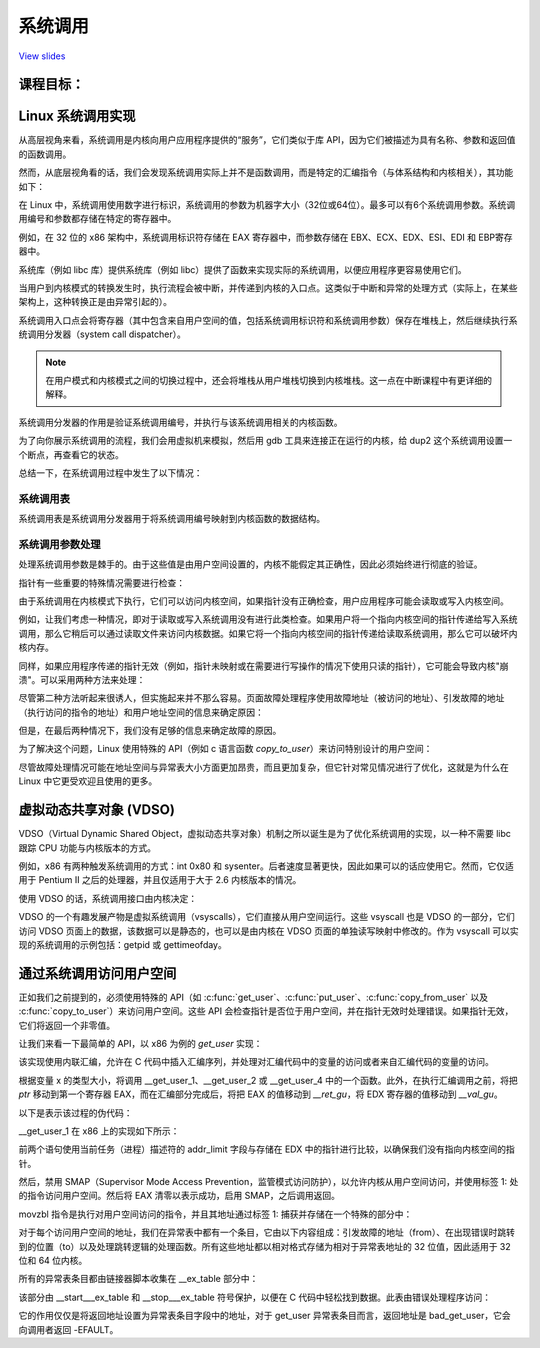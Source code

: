 =======
系统调用
=======

`View slides <syscalls-slides.html>`_

.. slideconf::
   :autoslides: False
   :theme: single-level

课程目标：
===================

.. slide:: System Calls
   :inline-contents: True
   :level: 2

   * Linux 系统调用实现

   * VDSO and 虚拟系统调用

   * 通过系统调用访问用户空间



Linux 系统调用实现
=================================

从高层视角来看，系统调用是内核向用户应用程序提供的“服务”，它们类似于库 API，因为它们被描述为具有名称、参数和返回值的函数调用。

.. slide:: System Calls as Kernel services
   :inline-contents: True
   :level: 2

   |_|

   .. code-block::

           +-------------+           +-------------+
           |   应用程序   |  	     |   应用程序   |
           +-------------+           +-------------+
             |                           |
             |read(fd, buff, len)        |fork()
             |                           |
             v                           v
           +---------------------------------------+
           |                 内核                  |
           +---------------------------------------+


然而，从底层视角看的话，我们会发现系统调用实际上并不是函数调用，而是特定的汇编指令（与体系结构和内核相关），其功能如下：

.. slide:: System Call Setup
   :inline-contents: True
   :level: 2

   * 用于识别系统调用及其参数的设置信息

   * 触发内核模式切换

   * 获取系统调用的结果

在 Linux 中，系统调用使用数字进行标识，系统调用的参数为机器字大小（32位或64位）。最多可以有6个系统调用参数。系统调用编号和参数都存储在特定的寄存器中。

例如，在 32 位的 x86 架构中，系统调用标识符存储在 EAX 寄存器中，而参数存储在 EBX、ECX、EDX、ESI、EDI 和 EBP寄存器中。

.. slide:: Linux system call setup
   :inline-contents: False
   :level: 2

   * 系统调用通过数字进行标识

   * 系统调用的参数为机器字大小（32位或64位）并且最多可以有6个系统调用参数。

   * 使用寄存器同时存储它们（例如，对于 32 位 x86 架构：系统调用标识符使用 EAX 寄存器，参数使用 EBX、ECX、EDX、ESI、EDI 和 EBP 寄存器）。

系统库（例如 libc 库）提供系统库（例如 libc）提供了函数来实现实际的系统调用，以便应用程序更容易使用它们。

当用户到内核模式的转换发生时，执行流程会被中断，并传递到内核的入口点。这类似于中断和异常的处理方式（实际上，在某些架构上，这种转换正是由异常引起的）。

系统调用入口点会将寄存器（其中包含来自用户空间的值，包括系统调用标识符和系统调用参数）保存在堆栈上，然后继续执行系统调用分发器（system call dispatcher）。

.. note:: 在用户模式和内核模式之间的切换过程中，还会将堆栈从用户堆栈切换到内核堆栈。这一点在中断课程中有更详细的解释。

.. slide:: Example of Linux system call setup and handling
   :inline-contents: True
   :level: 2

   .. code-block::

           +-------------+   dup2    +-----------------------------+
           |   应用程序   |-----+     |  libc                       |
           +-------------+     |     |                             |
                               +---->| C7590 dup2:                 |
                                     | ...                         |
                                     | C7592 movl 0x8(%esp),%ecx   |
                                     | C7596 movl 0x4(%esp),%ebx   |
                                     | C759a movl $0x3f,%eax       |
      +------------------------------+ C759f int $0x80             |
      |                              | ...                         +<-----+
      |                              +-----------------------------+   	  |
      |								      	  |
      |						  		    	  |
      |								    	  |
      |								    	  |
      |    +------------------------------------------------------------+ |
      |    |                         内核                               | |
      |    |                                                            | |
      +--->|ENTRY(entry_INT80_32)                                       | |
           | ASM_CLAC                                                   | |
           | pushl   %eax                    # pt_regs->orig_ax         | |
           | SAVE_ALL pt_regs_ax=$-ENOSYS    # save rest                | |
           | ...                                                        | |
           | movl   %esp, %eax                                          | |
           | call   do_int80_syscall_32                                 | |
           | ....                                                       | |
           | RESTORE_REGS 4                  # skip orig_eax/error_code | |
           | ...                                                        | |
           | INTERRUPT_RETURN                                           +-+
           +------------------------------------------------------------+


系统调用分发器的作用是验证系统调用编号，并执行与该系统调用相关的内核函数。

.. slide:: Linux System Call Dispatcher
   :inline-contents: True
   :level: 2

   .. code-block:: c

      /* 处理（handle）int $0x80 */
      __visible void do_int80_syscall_32(struct pt_regs *regs)
      {
	  enter_from_user_mode();
	  local_irq_enable();
	  do_syscall_32_irqs_on(regs);
      }

      /* Linux x86 32 位系统调用分发器的简化版本 */
      static __always_inline void do_syscall_32_irqs_on(struct pt_regs *regs)
      {
	  unsigned int nr = regs->orig_ax;

	  if (nr < IA32_NR_syscalls)
	      regs->ax = ia32_sys_call_table[nr](regs->bx, regs->cx,
	                                         regs->dx, regs->si,
	                                         regs->di, regs->bp);
	  syscall_return_slowpath(regs);
      }



为了向你展示系统调用的流程，我们会用虚拟机来模拟，然后用 gdb 工具来连接正在运行的内核，给 dup2 这个系统调用设置一个断点，再查看它的状态。

.. slide:: Inspecting dup2 system call
   :inline-contents: True
   :level: 2

   |_|

   .. asciicast:: ../res/syscalls-inspection.cast


总结一下，在系统调用过程中发生了以下情况：

.. slide:: System Call Flow Summary
   :inline-contents: True
   :level: 2

   * 应用程序设置系统调用编号和参数，并触发陷阱（trap）指令

   * 执行模式从用户模式切换到内核模式；CPU 切换到内核堆栈；用户堆栈和返回地址保存在内核堆栈中

   * 内核入口点将寄存器保存在内核堆栈中

   * 系统调用分发器识别系统调用函数并运行它

   * 恢复用户空间寄存器并切换回用户空间（例如，调用 IRET 指令）

   * 用户空间应用程序恢复执行


系统调用表
---------

系统调用表是系统调用分发器用于将系统调用编号映射到内核函数的数据结构。

.. slide:: System Call Table
   :inline-contents: True
   :level: 2

   .. code-block:: c

      #define __SYSCALL_I386(nr, sym, qual) [nr] = sym,

      const sys_call_ptr_t ia32_sys_call_table[] = {
        [0 ... __NR_syscall_compat_max] = &sys_ni_syscall,
        #include <asm/syscalls_32.h>
      };

   .. code-block:: c

      __SYSCALL_I386(0, sys_restart_syscall)
      __SYSCALL_I386(1, sys_exit)
      __SYSCALL_I386(2, sys_fork)
      __SYSCALL_I386(3, sys_read)
      __SYSCALL_I386(4, sys_write)
      #ifdef CONFIG_X86_32
      __SYSCALL_I386(5, sys_open)
      #else
      __SYSCALL_I386(5, compat_sys_open)
      #endif
      __SYSCALL_I386(6, sys_close)



系统调用参数处理
---------------

处理系统调用参数是棘手的。由于这些值是由用户空间设置的，内核不能假定其正确性，因此必须始终进行彻底的验证。

指针有一些重要的特殊情况需要进行检查：

.. slide:: 系统调用指针参数
   :inline-contents: True
   :level: 2

   * 绝不允许指向内核空间的指针

   * 检查无效指针


由于系统调用在内核模式下执行，它们可以访问内核空间，如果指针没有正确检查，用户应用程序可能会读取或写入内核空间。

例如，让我们考虑一种情况，即对于读取或写入系统调用没有进行此类检查。如果用户将一个指向内核空间的指针传递给写入系统调用，那么它稍后可以通过读取文件来访问内核数据。如果它将一个指向内核空间的指针传递给读取系统调用，那么它可以破坏内核内存。


.. slide:: 指向内核空间的指针
   :level: 2

   * 如果允许指向内核空间的指针存在，那么用户会通过写入系统调用访问内核数据

   * 如果允许指向内核空间的指针存在，那么用户会通过读取系统调用破坏内核数据


同样，如果应用程序传递的指针无效（例如，指针未映射或在需要进行写操作的情况下使用只读的指针），它可能会导致内核"崩溃"。可以采用两种方法来处理：

.. slide:: 处理无效指针的方法
   :inline-contents: True
   :level: 2

   * 在使用指针之前对照用户地址空间检查指针，或者

   * 避免检查指针，并依赖于内存管理单元（MMU）来检测指针是否无效，并使用页面故障处理程序确定指针是否无效


尽管第二种方法听起来很诱人，但实施起来并不那么容易。页面故障处理程序使用故障地址（被访问的地址）、引发故障的地址（执行访问的指令的地址）和用户地址空间的信息来确定原因：

.. slide:: 页面故障处理
   :inline-contents: True
   :level: 2


      * 写时复制（Copy on Write）、需求分页（demand paging）、交换（swapping）：故障地址和引发故障的地址都在用户空间；故障地址有效（在用户地址空间进行检查）。

      * 在系统调用中使用无效指针：引发故障的地址在内核空间；故障地址在用户空间且无效。

      * 内核错误（内核访问无效指针）：与上述情况相同。

但是，在最后两种情况下，我们没有足够的信息来确定故障的原因。

为了解决这个问题，Linux 使用特殊的 API（例如 c 语言函数 `copy_to_user`）来访问特别设计的用户空间：

.. slide:: 标记访问用户空间的内核代码
   :inline-contents: True
   :level: 2

   * 访问用户空间的确切指令被记录在一个表格中（异常表）

   * 当发生页故障时，会用该表格检查引发故障的地址


尽管故障处理情况可能在地址空间与异常表大小方面更加昂贵，而且更加复杂，但它针对常见情况进行了优化，这就是为什么在 Linux 中它更受欢迎且使用的更多。

.. slide:: 指针检查与故障处理的成本分析
   :inline-contents: True
   :level: 2

   +------------------+-----------------------+------------------------+
   | 成本             |  指针检查             | 故障处理               |
   +==================+=======================+========================+
   | 有效地址         | 地址空间搜索          | 可忽略的               |
   +------------------+-----------------------+------------------------+
   | 无效地址         | 地址空间搜索          | 异常表搜索             |
   +------------------+-----------------------+------------------------+


虚拟动态共享对象 (VDSO)
======================

VDSO（Virtual Dynamic Shared Object，虚拟动态共享对象）机制之所以诞生是为了优化系统调用的实现，以一种不需要 libc 跟踪 CPU 功能与内核版本的方式。

例如，x86 有两种触发系统调用的方式：int 0x80 和 sysenter。后者速度显著更快，因此如果可以的话应使用它。然而，它仅适用于 Pentium II 之后的处理器，并且仅适用于大于 2.6 内核版本的情况。

使用 VDSO 的话，系统调用接口由内核决定：

.. slide:: 虚拟动态共享对象（VDSO）
   :inline-contents: True
   :level: 2

   * 内核在一个特殊的内存区域生成一系列用来触发系统调用的指令（格式化为 ELF 共享对象）

   * 该内存区域映射到用户地址空间的末尾

   * libc 搜索 VDSO，如果存在，则使用它来发出系统调用


.. slide:: 检查 VDSO
   :inline-contents: True
   :level: 2

   |_|

   .. asciicast:: ../res/syscalls-vdso.cast



VDSO 的一个有趣发展产物是虚拟系统调用（vsyscalls），它们直接从用户空间运行。这些 vsyscall 也是 VDSO 的一部分，它们访问 VDSO 页面上的数据，该数据可以是静态的，也可以是由内核在 VDSO 页面的单独读写映射中修改的。作为 vsyscall 可以实现的系统调用的示例包括：getpid 或 gettimeofday。

.. slide:: 虚拟系统调用（vsyscalls）
   :inline-contents: True
   :level: 2

   * 直接从用户空间运行的“系统调用”，属于 VDSO 的一部分

   * 静态数据（例如，getpid（））

   * 内核通过VDSO的读写映射进行动态数据更新（例如，gettimeofday（），time（））


通过系统调用访问用户空间
=======================

正如我们之前提到的，必须使用特殊的 API（如 :c:func:`get_user`、:c:func:`put_user`、:c:func:`copy_from_user` 以及
:c:func:`copy_to_user`）来访问用户空间。这些 API 会检查指针是否位于用户空间，并在指针无效时处理错误。如果指针无效，它们将返回一个非零值。

.. slide:: 通过系统调用访问用户空间
   :inline-contents: True
   :level: 2

   .. code-block:: c

      /* 如果 user_ptr 无效，则返回 -EFAULT */
      if (copy_from_user(&kernel_buffer, user_ptr, size))
          return -EFAULT;

      /* 只有当 user_ptr 有效时才能工作，否则会导致内核崩溃 */
      memcpy(&kernel_buffer, user_ptr, size);


让我们来看一下最简单的 API，以 x86 为例的 `get_user` 实现：

.. slide:: `get_user` 实现
   :inline-contents: True
   :level: 2

   .. code-block:: c

      #define get_user(x, ptr)                                          \
      ({                                                                \
        int __ret_gu;                                                   \
        register __inttype(*(ptr)) __val_gu asm("%"_ASM_DX);            \
        __chk_user_ptr(ptr);                                            \
        might_fault();                                                  \
        asm volatile("call __get_user_%P4"                              \
                     : "=a" (__ret_gu), "=r" (__val_gu),                \
                        ASM_CALL_CONSTRAINT                             \
                     : "0" (ptr), "i" (sizeof(*(ptr))));                \
        (x) = (__force __typeof__(*(ptr))) __val_gu;                    \
        __builtin_expect(__ret_gu, 0);                                  \
      })


该实现使用内联汇编，允许在 C 代码中插入汇编序列，并处理对汇编代码中的变量的访问或者来自汇编代码的变量的访问。

根据变量 x 的类型大小，将调用 __get_user_1、__get_user_2 或 __get_user_4 中的一个函数。此外，在执行汇编调用之前，将把 `ptr` 移动到第一个寄存器 EAX，而在汇编部分完成后，将把 EAX 的值移动到 `__ret_gu`，将 EDX 寄存器的值移动到 `__val_gu`。

以下是表示该过程的伪代码：


.. slide:: get_user 伪代码
   :inline-contents: True
   :level: 2

   .. code-block:: c

      #define get_user(x, ptr)                \
          movl ptr, %eax                      \
	  call __get_user_1                   \
	  movl %edx, x                        \
	  movl %eax, result                   \



__get_user_1 在 x86 上的实现如下所示：

.. slide:: get_user_1 实现
   :inline-contents: True
   :level: 2

   .. code-block:: none

      .text
      ENTRY(__get_user_1)
          mov PER_CPU_VAR(current_task), %_ASM_DX
          cmp TASK_addr_limit(%_ASM_DX),%_ASM_AX
          jae bad_get_user
          ASM_STAC
      1:  movzbl (%_ASM_AX),%edx
          xor %eax,%eax
          ASM_CLAC
          ret
      ENDPROC(__get_user_1)

      bad_get_user:
          xor %edx,%edx
          mov $(-EFAULT),%_ASM_AX
          ASM_CLAC
          ret
      END(bad_get_user)

      _ASM_EXTABLE(1b,bad_get_user)

前两个语句使用当前任务（进程）描述符的 addr_limit 字段与存储在 EDX 中的指针进行比较，以确保我们没有指向内核空间的指针。

然后，禁用 SMAP（Supervisor Mode Access Prevention，监管模式访问防护），以允许内核从用户空间访问，并使用标签 1: 处的指令访问用户空间。然后将 EAX 清零以表示成功，启用 SMAP，之后调用返回。

movzbl 指令是执行对用户空间访问的指令，并且其地址通过标签 1: 捕获并存储在一个特殊的部分中：

.. slide:: 异常表条目
   :inline-contents: True
   :level: 2

   .. code-block:: c

      /* 异常表条目 */
      # define _ASM_EXTABLE_HANDLE(from, to, handler)           \
        .pushsection "__ex_table","a" ;                         \
        .balign 4 ;                                             \
        .long (from) - . ;                                      \
        .long (to) - . ;                                        \
        .long (handler) - . ;                                   \
        .popsection

      # define _ASM_EXTABLE(from, to)                           \
        _ASM_EXTABLE_HANDLE(from, to, ex_handler_default)


对于每个访问用户空间的地址，我们在异常表中都有一个条目，它由以下内容组成：引发故障的地址（from）、在出现错误时跳转到的位置（to）以及处理跳转逻辑的处理函数。所有这些地址都以相对格式存储为相对于异常表地址的 32 位值，因此适用于 32 位和 64 位内核。


所有的异常表条目都由链接器脚本收集在 __ex_table 部分中：

.. slide:: 异常表构建
   :inline-contents: True
   :level: 2

   .. code-block:: c

      #define EXCEPTION_TABLE(align)					\
	. = ALIGN(align);						\
	__ex_table : AT(ADDR(__ex_table) - LOAD_OFFSET) {		\
		VMLINUX_SYMBOL(__start___ex_table) = .;			\
		KEEP(*(__ex_table))					\
		VMLINUX_SYMBOL(__stop___ex_table) = .;			\
	}


该部分由 __start___ex_table 和 __stop___ex_table 符号保护，以便在 C 代码中轻松找到数据。此表由错误处理程序访问：

.. slide:: 异常表处理
   :inline-contents: True
   :level: 2

   .. code-block:: c

      bool ex_handler_default(const struct exception_table_entry *fixup,
                              struct pt_regs *regs, int trapnr)
      {
          regs->ip = ex_fixup_addr(fixup);
          return true;
      }

      int fixup_exception(struct pt_regs *regs, int trapnr)
      {
          const struct exception_table_entry *e;
          ex_handler_t handler;

          e = search_exception_tables(regs->ip);
          if (!e)
              return 0;

          handler = ex_fixup_handler(e);
          return handler(e, regs, trapnr);
      }

它的作用仅仅是将返回地址设置为异常表条目字段中的地址，对于 get_user 异常表条目而言，返回地址是 bad_get_user，它会向调用者返回 -EFAULT。
